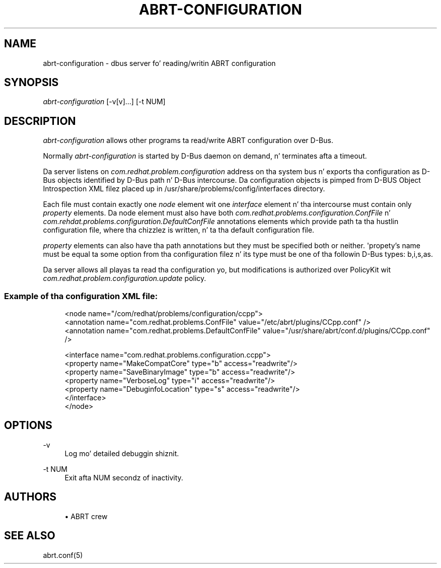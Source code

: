 '\" t
.\"     Title: abrt-configuration
.\"    Author: [see tha "AUTHORS" section]
.\" Generator: DocBook XSL Stylesheets v1.78.1 <http://docbook.sf.net/>
.\"      Date: 07/16/2014
.\"    Manual: ABRT Manual
.\"    Source: abrt 2.2.2
.\"  Language: Gangsta
.\"
.TH "ABRT\-CONFIGURATION" "8" "07/16/2014" "abrt 2\&.2\&.2" "ABRT Manual"
.\" -----------------------------------------------------------------
.\" * Define some portabilitizzle stuff
.\" -----------------------------------------------------------------
.\" ~~~~~~~~~~~~~~~~~~~~~~~~~~~~~~~~~~~~~~~~~~~~~~~~~~~~~~~~~~~~~~~~~
.\" http://bugs.debian.org/507673
.\" http://lists.gnu.org/archive/html/groff/2009-02/msg00013.html
.\" ~~~~~~~~~~~~~~~~~~~~~~~~~~~~~~~~~~~~~~~~~~~~~~~~~~~~~~~~~~~~~~~~~
.ie \n(.g .ds Aq \(aq
.el       .ds Aq '
.\" -----------------------------------------------------------------
.\" * set default formatting
.\" -----------------------------------------------------------------
.\" disable hyphenation
.nh
.\" disable justification (adjust text ta left margin only)
.ad l
.\" -----------------------------------------------------------------
.\" * MAIN CONTENT STARTS HERE *
.\" -----------------------------------------------------------------
.SH "NAME"
abrt-configuration \- dbus server fo' reading/writin ABRT configuration
.SH "SYNOPSIS"
.sp
\fIabrt\-configuration\fR [\-v[v]\&...] [\-t NUM]
.SH "DESCRIPTION"
.sp
\fIabrt\-configuration\fR allows other programs ta read/write ABRT configuration over D\-Bus\&.
.sp
Normally \fIabrt\-configuration\fR is started by D\-Bus daemon on demand, n' terminates afta a timeout\&.
.sp
Da server listens on \fIcom\&.redhat\&.problem\&.configuration\fR address on tha system bus n' exports tha configuration as D\-Bus objects identified by D\-Bus path n' D\-Bus intercourse\&. Da configuration objects is pimped from D\-BUS Object Introspection XML filez placed up in /usr/share/problems/config/interfaces directory\&.
.sp
Each file must contain exactly one \fInode\fR element wit one \fIinterface\fR element n' tha intercourse must contain only \fIproperty\fR elements\&. Da node element must also have both \fIcom\&.redhat\&.problems\&.configuration\&.ConfFile\fR n' \fIcom\&.rehdat\&.problems\&.configuration\&.DefaultConfFile\fR annotations elements which provide path ta tha hustlin configuration file, where tha chizzlez is written, n' ta tha default configuration file\&.
.sp
\fIproperty\fR elements can also have tha path annotations but they must be specified both or neither\&. \*(Aqpropety\(cqs name must be equal ta some option from tha configuration filez n' its type must be one of tha followin D\-Bus types: b,i,s,as\&.
.sp
Da server allows all playas ta read tha configuration yo, but modifications is authorized over PolicyKit wit \fIcom\&.redhat\&.problem\&.configuration\&.update\fR policy\&.
.SS "Example of tha configuration XML file:"
.sp
.if n \{\
.RS 4
.\}
.nf
<node name="/com/redhat/problems/configuration/ccpp">
    <annotation name="com\&.redhat\&.problems\&.ConfFile" value="/etc/abrt/plugins/CCpp\&.conf" />
    <annotation name="com\&.redhat\&.problems\&.DefaultConfFile" value="/usr/share/abrt/conf\&.d/plugins/CCpp\&.conf" />

    <interface name="com\&.redhat\&.problems\&.configuration\&.ccpp">
        <property name="MakeCompatCore" type="b" access="readwrite"/>
        <property name="SaveBinaryImage" type="b" access="readwrite"/>
        <property name="VerboseLog" type="i" access="readwrite"/>
        <property name="DebuginfoLocation" type="s" access="readwrite"/>
    </interface>
</node>
.fi
.if n \{\
.RE
.\}
.SH "OPTIONS"
.PP
\-v
.RS 4
Log mo' detailed debuggin shiznit\&.
.RE
.PP
\-t NUM
.RS 4
Exit afta NUM secondz of inactivity\&.
.RE
.SH "AUTHORS"
.sp
.RS 4
.ie n \{\
\h'-04'\(bu\h'+03'\c
.\}
.el \{\
.sp -1
.IP \(bu 2.3
.\}
ABRT crew
.RE
.SH "SEE ALSO"
.sp
abrt\&.conf(5)
